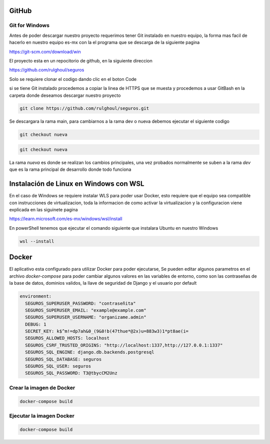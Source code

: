GitHub
#######

Git for Windows
----------------

Antes de poder descargar nuestro proyecto requerimos tener 
Git instalado en nuestro equipo, la forma mas facil de hacerlo en nuestro equipo es-mx
con la el programa que se descarga de la siguiente pagina

https://git-scm.com/download/win



El proyecto esta en un repocitorio de github, en la siguiente direccion

https://github.com/rulghoul/seguros

Solo se requiere clonar el codigo dando clic en el boton Code

.. image:: descarga.png


si se tiene Git instalado procedemos a copiar la linea de HTTPS que se muesta y 
procedemos a usar GitBash en la carpeta donde deseamos descargar nuestro proyecto

.. code-block:: bash

    git clone https://github.com/rulghoul/seguros.git

Se descargara la rama main, para cambiarnos a la rama dev o nueva debemos ejecutar el siguiente codigo

.. code-block:: bash

    git checkout nueva

.. code-block:: bash

    git checkout nueva

La rama *nueva* es donde se realizan los cambios principales, una vez probados 
normalmente se suben a la rama *dev* que es la rama principal de desarrollo donde todo funciona 



Instalación de Linux en Windows con WSL
########################################

En el caso de Windows se requiere instalar WLS para poder usar Docker,
esto requiere que el equipo sea compatible con instrucciones de virtualizacion, 
toda la informacion de como activar la virtualizacion y la configuracion viene explicada en
las siguinete pagina

https://learn.microsoft.com/es-mx/windows/wsl/install

En powerShell tenemos que ejecutar el comando siguiente que instalara Ubuntu en nuestro Windows

.. code-block:: bash
    
    wsl --install

Docker
#########

El aplicativo esta configurado para utilizar Docker para poder ejecutarse,
Se pueden editar algunos parametros en el archivo *docker-compose* para poder 
cambiar algunos valores en las variables de entorno, como son las contraseñas 
de la base de datos, dominios validos, la llave de seguridad de Django
y el usuario por default

.. code-block:: yml

    environment:
      SEGUROS_SUPERUSER_PASSWORD: "contraseñita"
      SEGUROS_SUPERUSER_EMAIL: "example@example.com"
      SEGUROS_SUPERUSER_USERNAME: "organizame.admin"
      DEBUG: 1
      SECRET_KEY: k$^m!=dp7ah&0_(9&0!b(47thue*@2x)u=883w3)1*pt8ae(i=
      SEGUROS_ALLOWED_HOSTS: localhost
      SEGUROS_CSRF_TRUSTED_ORIGINS: "http://localhost:1337,http://127.0.0.1:1337"
      SEGUROS_SQL_ENGINE: django.db.backends.postgresql
      SEGUROS_SQL_DATABASE: seguros
      SEGUROS_SQL_USER: seguros
      SEGUROS_SQL_PASSWORD: T3@tbycCM2Unz


Crear la imagen de Docker
---------------------------


.. code-block:: bash

    docker-compose build

Ejecutar la imagen Docker
--------------------------

.. code-block:: bash

    docker-compose build